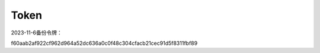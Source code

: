 Token
=======
2023-11-6备份令牌：

f60aab2af922cf962d964a52dc636a0c0f48c304cfacb21cec91d5f8311fbf89
